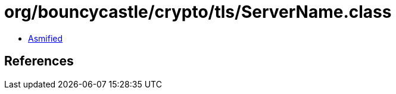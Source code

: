 = org/bouncycastle/crypto/tls/ServerName.class

 - link:ServerName-asmified.java[Asmified]

== References

